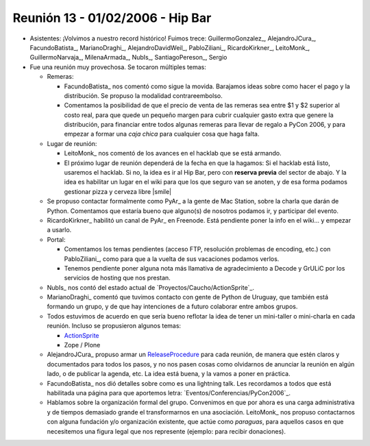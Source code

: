 
Reunión 13 - 01/02/2006 - Hip Bar
=================================

* Asistentes: ¡Volvimos a nuestro record histórico! Fuimos trece: GuillermoGonzalez_, AlejandroJCura_, FacundoBatista_, MarianoDraghi_, AlejandroDavidWeil_, PabloZiliani_, RicardoKirkner_, LeitoMonk_, GuillermoNarvaja_, MilenaArmada_, NubIs_,  SantiagoPereson_, Sergio

* Fue una reunión muy provechosa. Se tocaron múltiples temas:

  * Remeras:

    * FacundoBatista_ nos comentó como sigue la movida. Barajamos ideas sobre como hacer el pago y la distribución. Se propuso la modalidad contrareembolso.

    * Comentamos la posibilidad de que el precio de venta de las remeras sea entre $1 y $2 superior al costo real, para que quede un pequeño margen para cubrir cualquier gasto extra que genere la distribución, para financiar entre todos algunas remeras para llevar de regalo a PyCon 2006, y para empezar a formar una *caja chica* para cualquier cosa que haga falta.

  * Lugar de reunión:

    * LeitoMonk_ nos comentó de los avances en el hacklab que se está armando.

    * El próximo lugar de reunión dependerá de la fecha en que la hagamos: Si el hacklab está listo, usaremos el hacklab. Si no, la idea es ir al Hip Bar, pero con **reserva previa** del sector de abajo. Y la idea es habilitar un lugar en el wiki para que los que seguro van se anoten, y de esa forma podamos gestionar pizza y cerveza libre |smile|

  * Se propuso contactar formalmente como PyAr_ a la gente de Mac Station, sobre la charla que darán de Python. Comentamos que estaría bueno que alguno(s) de nosotros podamos ir, y participar del evento.

  * RicardoKirkner_ habilitó un canal de PyAr_ en Freenode. Está pendiente poner la info en el wiki... y empezar a usarlo.

  * Portal:

    * Comentamos los temas pendientes (acceso FTP, resolución problemas de encoding, etc.) con PabloZiliani_, como para que a la vuelta de sus vacaciones podamos verlos.

    * Tenemos pendiente poner alguna nota más llamativa de agradecimiento a Decode y GrULiC por los servicios de hosting que nos prestan.

  * NubIs_ nos contó del estado actual de `Proyectos/Caucho/ActionSprite`_.

  * MarianoDraghi_ comentó que tuvimos contacto con gente de Python de Uruguay, que también está formando un grupo, y de que hay intenciones de a futuro colaborar entre ambos grupos.

  * Todos estuvimos de acuerdo en que sería bueno reflotar la idea de tener un mini-taller o mini-charla en cada reunión. Incluso se propusieron algunos temas:

    * ActionSprite_

    * Zope / Plone

  * AlejandroJCura_ propuso armar un ReleaseProcedure_ para cada reunión, de manera que estén claros y documentados para todos los pasos, y no nos pasen cosas como olvidarnos de anunciar la reunión en algún lado, o de publicar la agenda, etc. La idea está buena, y la vamos a poner en práctica.

  * FacundoBatista_ nos dió detalles sobre como es una lightning talk. Les recordamos a todos que está habilitada una página para que aportemos letra: `Eventos/Conferencias/PyCon2006`_.

  * Hablamos sobre la organización formal del grupo. Convenimos en que por ahora es una carga administrativa y de tiempos demasiado grande el transformarnos en una asociación. LeitoMonk_ nos propuso contactarnos con alguna fundación y/o organización existente, que actúe como *paraguas*, para aquellos casos en que necesitemos una figura legal que nos represente (ejemplo: para recibir donaciones).

  .. ############################################################################

  .. _ActionSprite: Proyectos:Caucho/ActionSprite

  .. _ReleaseProcedure: Eventos/Reuniones/ReleaseProcedure

